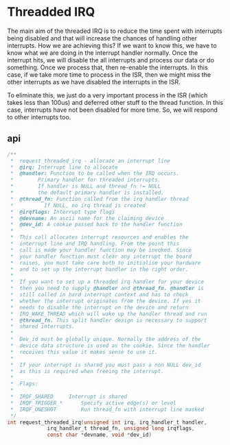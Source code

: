 * Threadded IRQ
The main aim of the threaded IRQ is to reduce the time spent with interrupts being disabled and that will increase the chances of handling other interrupts. How we are achieving this? If we want to know this, we have to know what we are doing in the interrupt handler normally. Once the interrupt hits, we will disable the all interrupts and process our data or do something. Once we process that, then re-enable the interrupts. In this case, if we take more time to process in the ISR, then we might miss the other interrupts as we have disabled the interrupts in the ISR.

To eliminate this, we just do a very important process in the ISR (which takes less than 100us) and deferred other stuff to the thread function. In this case, interrupts have not been disabled for more time.  So, we will respond to other interrupts too.

** api
#+begin_src c
/**
 *	request_threaded_irq - allocate an interrupt line
 *	@irq: Interrupt line to allocate
 *	@handler: Function to be called when the IRQ occurs.
 *		  Primary handler for threaded interrupts.
 *		  If handler is NULL and thread_fn != NULL
 *		  the default primary handler is installed.
 *	@thread_fn: Function called from the irq handler thread
 *		    If NULL, no irq thread is created
 *	@irqflags: Interrupt type flags
 *	@devname: An ascii name for the claiming device
 *	@dev_id: A cookie passed back to the handler function
 *
 *	This call allocates interrupt resources and enables the
 *	interrupt line and IRQ handling. From the point this
 *	call is made your handler function may be invoked. Since
 *	your handler function must clear any interrupt the board
 *	raises, you must take care both to initialise your hardware
 *	and to set up the interrupt handler in the right order.
 *
 *	If you want to set up a threaded irq handler for your device
 *	then you need to supply @handler and @thread_fn. @handler is
 *	still called in hard interrupt context and has to check
 *	whether the interrupt originates from the device. If yes it
 *	needs to disable the interrupt on the device and return
 *	IRQ_WAKE_THREAD which will wake up the handler thread and run
 *	@thread_fn. This split handler design is necessary to support
 *	shared interrupts.
 *
 *	Dev_id must be globally unique. Normally the address of the
 *	device data structure is used as the cookie. Since the handler
 *	receives this value it makes sense to use it.
 *
 *	If your interrupt is shared you must pass a non NULL dev_id
 *	as this is required when freeing the interrupt.
 *
 *	Flags:
 *
 *	IRQF_SHARED		Interrupt is shared
 *	IRQF_TRIGGER_*		Specify active edge(s) or level
 *	IRQF_ONESHOT		Run thread_fn with interrupt line masked
 */
int request_threaded_irq(unsigned int irq, irq_handler_t handler,
			 irq_handler_t thread_fn, unsigned long irqflags,
			 const char *devname, void *dev_id)
#+end_src
